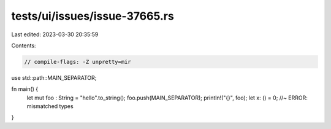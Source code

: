 tests/ui/issues/issue-37665.rs
==============================

Last edited: 2023-03-30 20:35:59

Contents:

.. code-block:: rs

    // compile-flags: -Z unpretty=mir

use std::path::MAIN_SEPARATOR;

fn main() {
    let mut foo : String = "hello".to_string();
    foo.push(MAIN_SEPARATOR);
    println!("{}", foo);
    let x: () = 0; //~ ERROR: mismatched types
}


